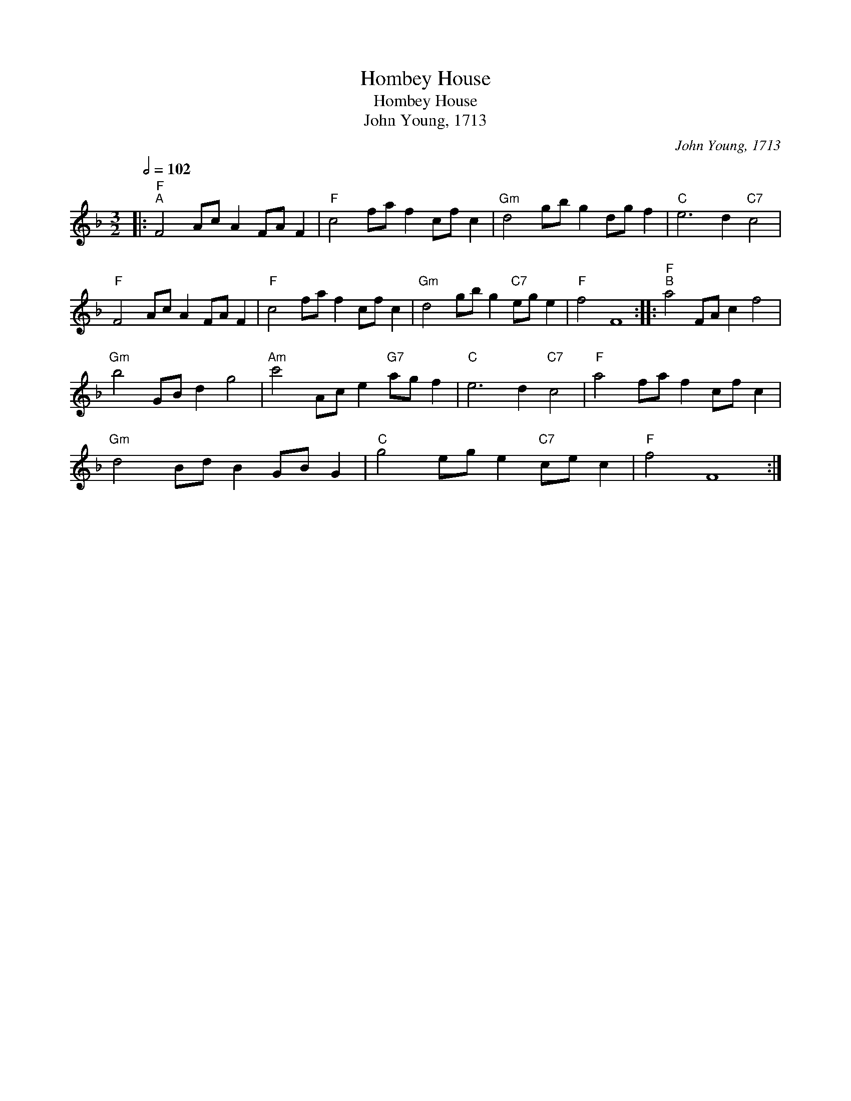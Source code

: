 X:1
T:Hombey House
T:Hombey House
T:John Young, 1713
C:John Young, 1713
L:1/8
Q:1/2=102
M:3/2
K:F
V:1 treble 
V:1
|:"F""^A" F4 Ac A2 FA F2 |"F" c4 fa f2 cf c2 |"Gm" d4 gb g2 dg f2 |"C" e6 d2"C7" c4 | %4
"F" F4 Ac A2 FA F2 |"F" c4 fa f2 cf c2 |"Gm" d4 gb g2"C7" eg e2 |"F" f4 F8 ::"F""^B" a4 FA c2 f4 | %9
"Gm" b4 GB d2 g4 |"Am" c'4 Ac e2"G7" ag f2 |"C" e6 d2"C7" c4 |"F" a4 fa f2 cf c2 | %13
"Gm" d4 Bd B2 GB G2 |"C" g4 eg e2"C7" ce c2 |"F" f4 F8 :| %16

